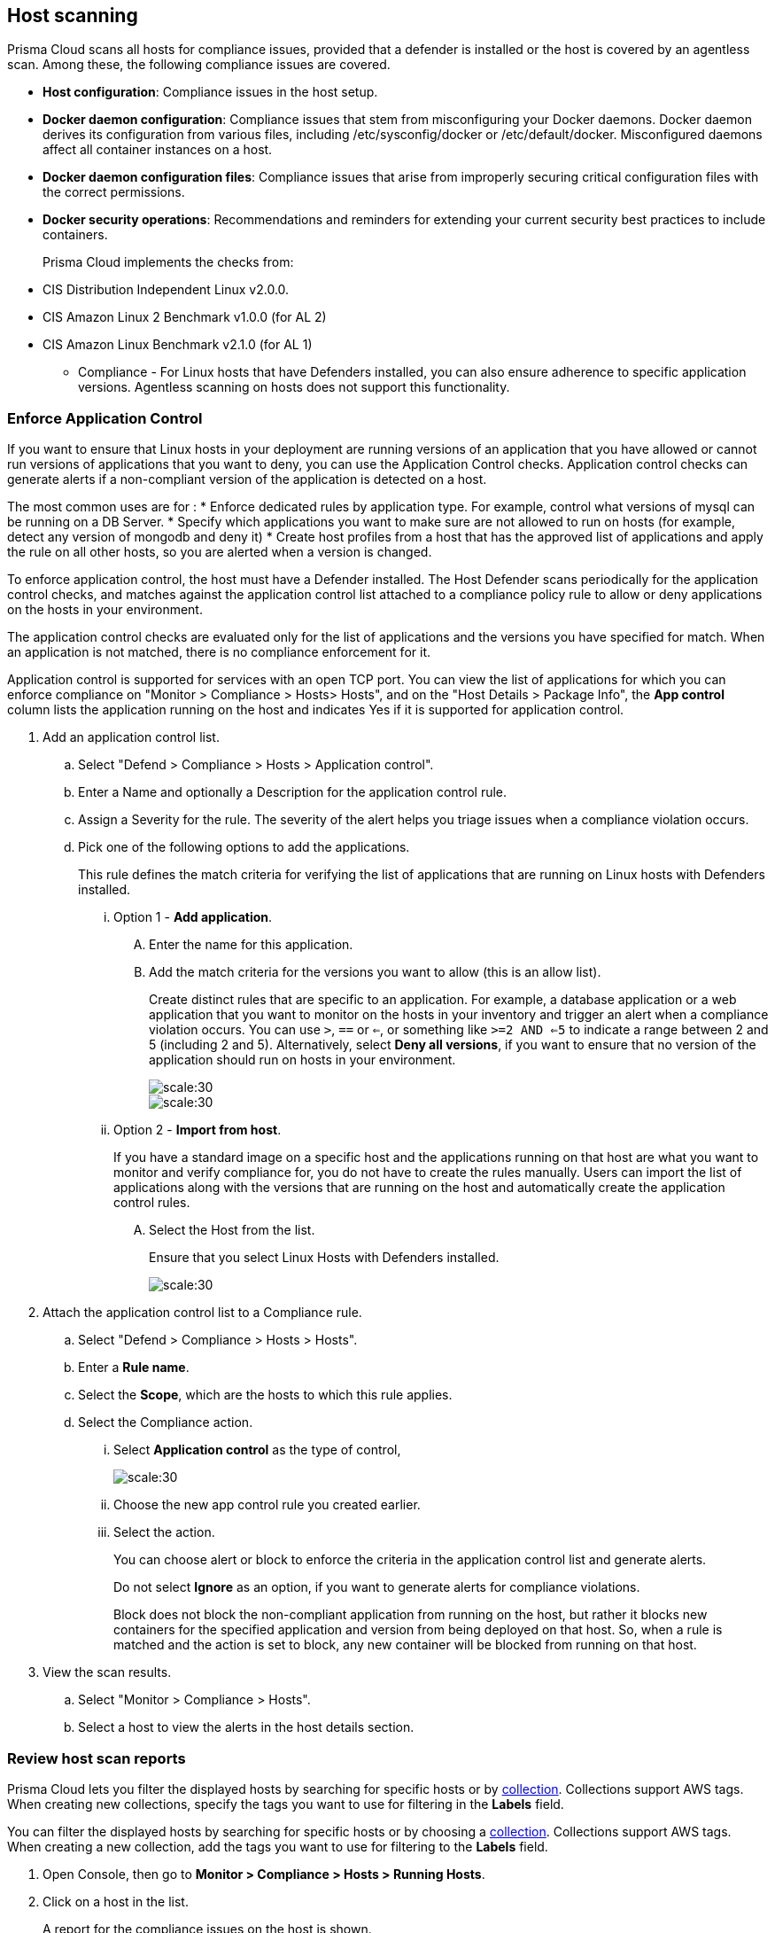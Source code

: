 == Host scanning

Prisma Cloud scans all hosts for compliance issues, provided that a defender is installed or the host is covered by an agentless scan.
Among these, the following compliance issues are covered.

** *Host configuration*: Compliance issues in the host setup.

** *Docker daemon configuration*: Compliance issues that stem from misconfiguring your Docker daemons. Docker daemon derives its configuration from various files, including /etc/sysconfig/docker or /etc/default/docker. Misconfigured daemons affect all container instances on a host.

** *Docker daemon configuration files*: Compliance issues that arise from improperly securing critical configuration files with the correct permissions.

** *Docker security operations*: Recommendations and reminders for extending your current security best practices to include containers.
+
Prisma Cloud implements the checks from:

** CIS Distribution Independent Linux v2.0.0.
** CIS Amazon Linux 2 Benchmark v1.0.0 (for AL 2)
** CIS Amazon Linux Benchmark v2.1.0 (for AL 1)

* Compliance - For Linux hosts that have Defenders installed, you can also ensure adherence to specific application versions. Agentless scanning on hosts does not support this functionality.

[.task]
=== Enforce Application Control
If you want to ensure that Linux hosts in your deployment are running versions of an application that you have allowed or cannot run versions of applications that you want to deny, you can use the Application Control checks. Application control checks can generate alerts if a non-compliant version of the application is detected on a host.

The most common uses are for :
* Enforce dedicated rules by application type. For example, control what versions of mysql can be running on a DB Server.
* Specify which applications you want to make sure are not allowed to run on hosts (for example, detect any version of mongodb and deny it)
* Create host profiles from a host that has the approved list of applications and apply the rule on all other hosts, so you are alerted when a version is changed.

To enforce application control, the host must have a Defender installed. The Host Defender scans periodically for the application control checks, and matches against the application control list attached to a compliance policy rule to allow or deny applications on the hosts in your environment.

The application control checks are evaluated only for the list of applications and the versions you have specified for match. When an application is not matched, there is no compliance enforcement for it.

Application control is supported for services with an open TCP port. You can view the list of applications for which you can enforce compliance on "Monitor > Compliance > Hosts> Hosts", and on the "Host Details > Package Info", the *App control* column lists the application running on the host and indicates Yes if it is supported for application control. 

[.procedure]

. Add an application control list.
.. Select "Defend > Compliance > Hosts > Application control".
.. Enter a Name and optionally a Description for the application control rule.
.. Assign a Severity for the rule. The severity of the alert helps you triage issues when a compliance violation occurs.
.. Pick one of the following options to add the applications.
+
This rule  defines the match criteria for verifying the list of applications that are running on Linux hosts with Defenders installed.

... Option 1 - *Add application*.

.... Enter the  name for this application.

.... Add the match criteria for the versions you want to allow (this is an allow list).
+
Create distinct rules that are specific to an application. For example, a database application or a web application that you want to monitor on the hosts in your inventory and trigger an alert when a compliance violation occurs.
You can use `>`, `==` or `<=`, or something like `>=2 AND <=5` to indicate a range between 2 and 5 (including 2 and 5).
Alternatively, select *Deny all versions*, if you want to ensure that no version of the application should run on hosts in your environment.
+
image::application-host-control-add1.png[scale:30]
+
image::application-host-control-add2.png[scale:30]


... Option 2 - *Import from host*.
+
If you have a standard image on a specific host and the applications running on that host are what you want to monitor and verify compliance for, you do not have to create the rules manually. Users can import the list of applications along with the versions that are running on the host and automatically create the application control rules.

.... Select the Host from the list.
+
Ensure that you select Linux Hosts with Defenders installed.
+
image::application-host-control-import.png[scale:30]

. Attach the application control list to a Compliance rule.
.. Select "Defend > Compliance > Hosts > Hosts".
.. Enter a *Rule name*.
.. Select the *Scope*, which are the hosts to which this rule applies.
.. Select the Compliance action.
... Select *Application control* as the type of control,
+
image::application-host-control-compliance-rule.png[scale:30]

... Choose the new app control rule you created earlier.
... Select the action.
+
You can choose alert or block to enforce the criteria in the application control list and generate alerts.
+
Do not select *Ignore* as an option, if you want to generate alerts for compliance violations.
+
Block does not block the non-compliant application from running on the host, but rather it blocks new containers for the specified application and version from being deployed on that host. So, when a rule is matched and the action is set to block, any new container will be blocked from running on that host.

. View the scan results.
.. Select "Monitor > Compliance > Hosts".
.. Select a host to view the alerts in the host details section.


[.task]
=== Review host scan reports

Prisma Cloud lets you filter the displayed hosts by searching for specific hosts or by xref:../configure/collections.adoc[collection].
Collections support AWS tags.
When creating new collections, specify the tags you want to use for filtering in the *Labels* field.

You can filter the displayed hosts by searching for specific hosts or by choosing a xref:../configure/collections.adoc[collection].
Collections support AWS tags.
When creating a new collection, add the tags you want to use for filtering to the *Labels* field.

[.procedure]
. Open Console, then go to *Monitor > Compliance > Hosts > Running Hosts*.

. Click on a host in the list.
+
A report for the compliance issues on the host is shown.
+
image::host_scanning_report.png[width=800]
+
All vulnerabilities identified in the latest host scan can be exported to a CSV file by clicking on the *CSV* button in the top right of the table.
